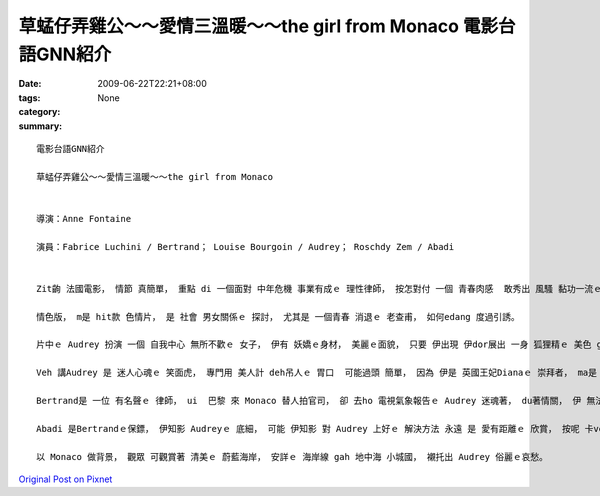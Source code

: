 草蜢仔弄雞公～～愛情三溫暖～～the girl from Monaco    電影台語GNN紹介
##########################################################################################

:date: 2009-06-22T22:21+08:00
:tags: 
:category: None
:summary: 


:: 

  電影台語GNN紹介

  草蜢仔弄雞公～～愛情三溫暖～～the girl from Monaco


  導演：Anne Fontaine

  演員：Fabrice Luchini / Bertrand； Louise Bourgoin / Audrey； Roschdy Zem / Abadi


  Zit齣 法國電影， 情節 真簡單， 重點 di 一個面對 中年危機 事業有成ｅ 理性律師， 按怎對付 一個 青春肉感  敢秀出 風騷 黏功一流ｅ 美少女， 可講 是 台灣話  草蜢仔 弄雞公ｅ 情色版。

  情色版， m是 hit款 色情片， 是 社會 男女關係ｅ 探討， 尤其是 一個青春 消退ｅ 老查甫， 如何edang 度過引誘。

  片中ｅ Audrey 扮演 一個 自我中心 無所不歡ｅ 女子， 伊有 妖嬌ｅ身材， 美麗ｅ面貌， 只要 伊出現 伊dor展出 一身 狐狸精ｅ 美色 ga 四箍笠仔ｅ 氣 攏吸收 di伊 身軀頂， 伊 每一個動作， 可sannh著 在場ｅ 查甫人， m-ganna 是 按呢， 只要看著 伊ｅ影像， ma 變做 男人世界 情欲想像ｅ 對象。當然 查某人 ma 無例外， yin會用 另外ｅ角度 去看伊。

  Veh 講Audrey 是 迷人心魂ｅ 笑面虎， 專門用 美人計 deh吊人ｅ 胃口  可能過頭 簡單， 因為 伊是 英國王妃Dianaｅ 崇拜者， ma是 Monaco王后 Grace Kelly ｅ 追思者， 伊 一心一意 veh過 hit款 享受 有 上流社會 地位gah身份ｅ 生活。

  Bertrand是 一位 有名聲ｅ 律師， ui  巴黎 來 Monaco 替人拍官司， 卻 去ho 電視氣象報告ｅ Audrey 迷魂著， du著情關， 伊 無法度 出庭辯論， 意亂情迷， 恐驚 一世人ｅ 成就 攏愛 倒tap落去。

  Abadi 是Bertrandｅ保鏢， 伊知影 Audreyｅ 底細， 可能 伊知影 對 Audrey 上好ｅ 解決方法 永遠 是 愛有距離ｅ 欣賞， 按呢 卡ve sng火燒身， 所以 Audreyｅ命運 尾後 是 gah  Diana、 Grace Kelly 仝款。

  以 Monaco 做背景， 觀眾 可觀賞著 清美ｅ 蔚藍海岸， 安詳ｅ 海岸線 gah 地中海 小城國， 襯托出 Audrey 俗麗ｅ哀愁。




`Original Post on Pixnet <http://nanomi.pixnet.net/blog/post/28396243>`_